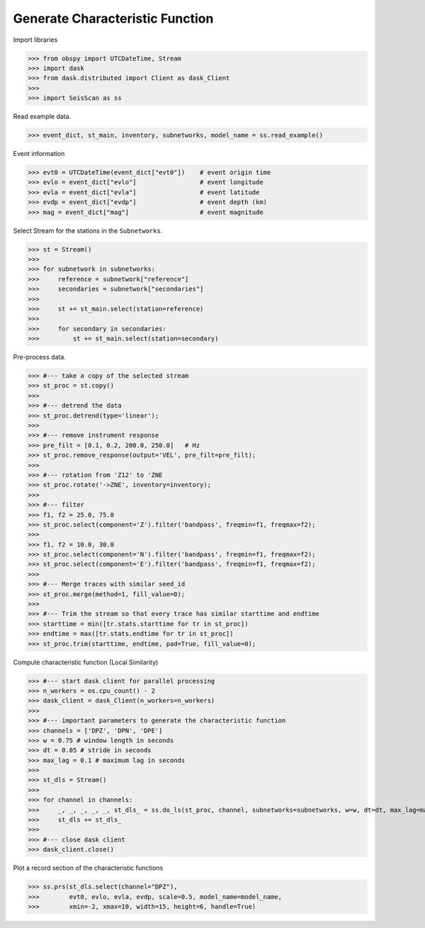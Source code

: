 Generate Characteristic Function
================================

Import libraries

>>> from obspy import UTCDateTime, Stream
>>> import dask
>>> from dask.distributed import Client as dask_Client
>>>
>>> import SeisScan as ss

Read example data.

>>> event_dict, st_main, inventory, subnetworks, model_name = ss.read_example()

Event information

>>> evt0 = UTCDateTime(event_dict["evt0"])    # event origin time
>>> evlo = event_dict["evlo"]                 # event longitude
>>> evla = event_dict["evla"]                 # event latitude
>>> evdp = event_dict["evdp"]                 # event depth (km)
>>> mag = event_dict["mag"]                   # event magnitude

Select Stream for the stations in the ``Subnetworks``.

>>> st = Stream()
>>> 
>>> for subnetwork in subnetworks:
>>>     reference = subnetwork["reference"]
>>>     secondaries = subnetwork["secondaries"]
>>>     
>>>     st += st_main.select(station=reference)
>>>     
>>>     for secondary in secondaries:
>>>         st += st_main.select(station=secondary)

Pre-process data.

>>> #--- take a copy of the selected stream
>>> st_proc = st.copy()
>>> 
>>> #--- detrend the data
>>> st_proc.detrend(type='linear');
>>> 
>>> #--- remove instrument response
>>> pre_filt = [0.1, 0.2, 200.0, 250.0]   # Hz
>>> st_proc.remove_response(output='VEL', pre_filt=pre_filt);
>>> 
>>> #--- rotation from 'Z12' to 'ZNE
>>> st_proc.rotate('->ZNE', inventory=inventory);
>>> 
>>> #--- filter
>>> f1, f2 = 25.0, 75.0
>>> st_proc.select(component='Z').filter('bandpass', freqmin=f1, freqmax=f2);
>>> 
>>> f1, f2 = 10.0, 30.0
>>> st_proc.select(component='N').filter('bandpass', freqmin=f1, freqmax=f2);
>>> st_proc.select(component='E').filter('bandpass', freqmin=f1, freqmax=f2);
>>> 
>>> #--- Merge traces with similar seed_id
>>> st_proc.merge(method=1, fill_value=0);
>>> 
>>> #--- Trim the stream so that every trace has similar starttime and endtime
>>> starttime = min([tr.stats.starttime for tr in st_proc])
>>> endtime = max([tr.stats.endtime for tr in st_proc])
>>> st_proc.trim(starttime, endtime, pad=True, fill_value=0);

Compute characteristic function (Local Similarity)

>>> #--- start dask client for parallel processing
>>> n_workers = os.cpu_count() - 2
>>> dask_client = dask_Client(n_workers=n_workers)
>>>
>>> #--- important parameters to generate the characteristic function
>>> channels = ['DPZ', 'DPN', 'DPE']
>>> w = 0.75 # window length in seconds
>>> dt = 0.05 # stride in seconds
>>> max_lag = 0.1 # maximum lag in seconds
>>> 
>>> st_dls = Stream()
>>>
>>> for channel in channels:
>>>     _, _, _, _, _, st_dls_ = ss.do_ls(st_proc, channel, subnetworks=subnetworks, w=w, dt=dt, max_lag=max_lag, dask_client=dask_client)
>>>     st_dls += st_dls_
>>>
>>> #--- close dask client
>>> dask_client.close()

Plot a record section of the characteristic functions

>>> ss.prs(st_dls.select(channel="DPZ"),
>>>        evt0, evlo, evla, evdp, scale=0.5, model_name=model_name,
>>>        xmin=-2, xmax=10, width=15, height=6, handle=True)

.. image:: ../../usage/prs_dls.png
    :width: 1000


